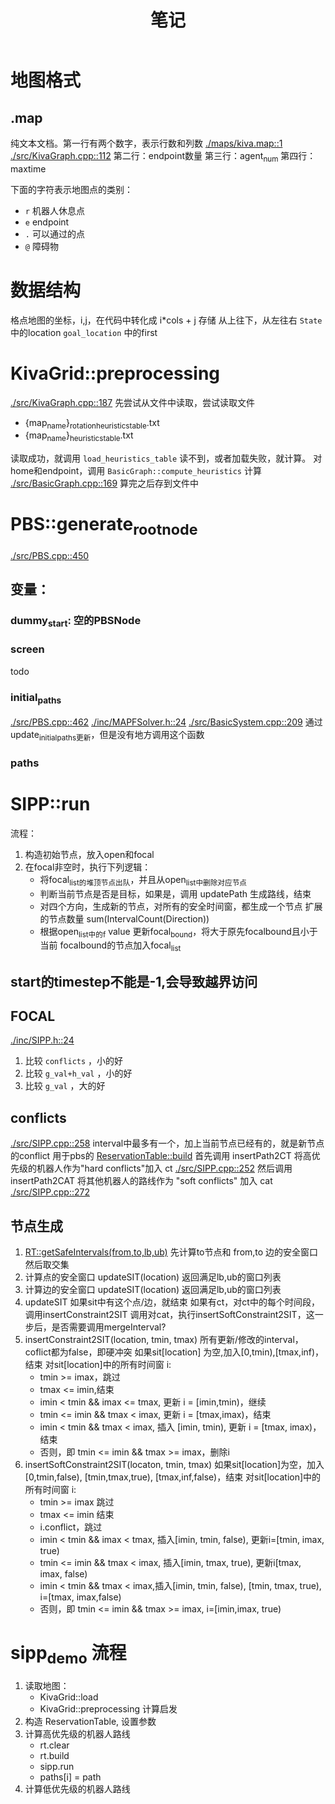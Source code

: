 #+TITLE: 笔记


* 地图格式
** .map
纯文本文档。第一行有两个数字，表示行数和列数
[[./maps/kiva.map::1]]
[[./src/KivaGraph.cpp::112]]
第二行：endpoint数量
第三行：agent_num
第四行：maxtime

下面的字符表示地图点的类别：
- =r= 机器人休息点
- =e= endpoint
- =.= 可以通过的点
- =@= 障碍物
* 数据结构
格点地图的坐标，i,j，在代码中转化成 i*cols + j 存储
从上往下，从左往右
=State= 中的location
=goal_location= 中的first
* KivaGrid::preprocessing
[[./src/KivaGraph.cpp::187]]
先尝试从文件中读取，尝试读取文件
- {map_name}_rotation_heuristics_table.txt
- {map_name}_heuristics_table.txt
读取成功，就调用 =load_heuristics_table=
读不到，或者加载失败，就计算。
对home和endpoint，调用 =BasicGraph::compute_heuristics= 计算
[[./src/BasicGraph.cpp::169]]
算完之后存到文件中
* PBS::generate_root_node
[[./src/PBS.cpp::450]]
** 变量：
*** dummy_start: 空的PBSNode
*** screen
todo
*** initial_paths
[[./src/PBS.cpp::462]]
[[./inc/MAPFSolver.h::24]]
[[./src/BasicSystem.cpp::209]]
通过update_initial_paths更新，但是没有地方调用这个函数
*** paths
* SIPP::run
流程：
1. 构造初始节点，放入open和focal
2. 在focal非空时，执行下列逻辑：
   - 将focal_list的堆顶节点出队，并且从open_list中删除对应节点
   - 判断当前节点是否是目标，如果是，调用 updatePath 生成路线，结束
   - 对四个方向，生成新的节点，对所有的安全时间窗，都生成一个节点
     扩展的节点数量 sum(IntervalCount(Direction))
   - 根据open_list中的f value 更新focal_bound，将大于原先focalbound且小于当前
     focalbound的节点加入focal_list

** start的timestep不能是-1,会导致越界访问
** FOCAL
[[./inc/SIPP.h::24]]
1. 比较 =conflicts= ，小的好
2. 比较 =g_val+h_val= ，小的好
3. 比较 =g_val= ，大的好
** conflicts
[[./src/SIPP.cpp::258]]
interval中最多有一个，加上当前节点已经有的，就是新节点的conflict
用于pbs的 [[./src/ReservationTable.cpp::243][ReservationTable::build]]
首先调用 insertPath2CT 将高优先级的机器人作为"hard conflicts"加入 ct
[[./src/SIPP.cpp::252]]
然后调用 insertPath2CAT 将其他机器人的路线作为 "soft conflicts" 加入 cat
[[./src/SIPP.cpp::272]]
** 节点生成
1. [[./src/ReservationTable.cpp::405][RT::getSafeIntervals(from,to,lb,ub)]]
   先计算to节点和 from,to 边的安全窗口
   然后取交集
2. 计算点的安全窗口
   updateSIT(location)
   返回满足lb,ub的窗口列表
3. 计算边的安全窗口
   updateSIT(location)
   返回满足lb,ub的窗口列表
4. updateSIT
   如果sit中有这个点/边，就结束
   如果有ct，对ct中的每个时间段，调用insertConstraint2SIT
   调用对cat，执行insertSoftConstraint2SIT，这一步后，是否需要调用mergeInterval?
5. insertConstraint2SIT(location, tmin, tmax)
   所有更新/修改的interval，coflict都为false，即硬冲突
   如果sit[location] 为空,加入[0,tmin),[tmax,inf)，结束
   对sit[location]中的所有时间窗 i:
   - tmin >= imax，跳过
   - tmax <= imin,结束
   - imin < tmin && imax <= tmax, 更新 i = [imin,tmin)，继续
   - tmin <= imin && tmax < imax, 更新 i = [tmax,imax)，结束
   - imin < tmin && tmax < imax, 插入 [imin, tmin), 更新 i = [tmax, imax)，结束
   - 否则，即 tmin <= imin && tmax >= imax，删除i
6. insertSoftConstraint2SIT(locaton, tmin, tmax)
   如果sit[location]为空，加入[0,tmin,false), [tmin,tmax,true), [tmax,inf,false)，结束
   对sit[location]中的所有时间窗 i:
   - tmin >= imax 跳过
   - tmax <= imin 结束
   - i.conflict，跳过
   - imin < tmin && imax < tmax, 插入[imin, tmin, false), 更新i=[tmin, imax, true)
   - tmin <= imin && tmax < imax, 插入[imin, tmax, true), 更新i[tmax, imax, false)
   - imin < tmin && tmax < imax,插入[imin, tmin, false), [tmin, tmax, true), i=[tmax, imax,false)
   - 否则，即 tmin <= imin && tmax >= imax, i=[imin,imax, true)

* sipp_demo 流程
1. 读取地图：
   - KivaGrid::load
   - KivaGrid::preprocessing 计算启发
2. 构造 ReservationTable, 设置参数
3. 计算高优先级的机器人路线
   - rt.clear
   - rt.build
   - sipp.run
   - paths[i] = path
4. 计算低优先级的机器人路线
